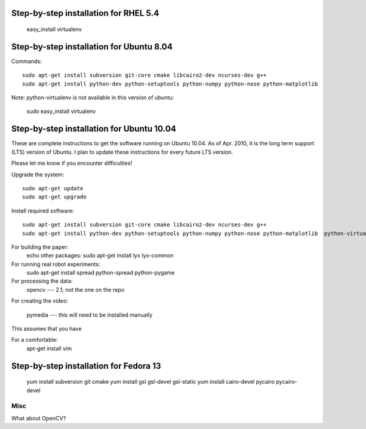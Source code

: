 Step-by-step installation for RHEL 5.4
------------------------------------------

	easy_install virtualenv

Step-by-step installation for Ubuntu 8.04
------------------------------------------

Commands::

	sudo apt-get install subversion git-core cmake libcairo2-dev ncurses-dev g++
	sudo apt-get install python-dev python-setuptools python-numpy python-nose python-matplotlib  

Note: python-virtualenv is not available in this version of ubuntu:

	sudo easy_install virtualenv

Step-by-step installation for Ubuntu 10.04
------------------------------------------

These are complete instructions to get the software running on Ubuntu 10.04. 
As of Apr. 2010, it is the long term support (LTS) version of Ubuntu.
I plan to update these instructions for every future LTS version.

Please let me know if you encounter difficulties!


Upgrade the system::

	sudo apt-get update
	sudo apt-get upgrade
	

Install required software::

	sudo apt-get install subversion git-core cmake libcairo2-dev ncurses-dev g++
	sudo apt-get install python-dev python-setuptools python-numpy python-nose python-matplotlib  python-virtualenv 


For building the paper:
	echo other packages: sudo apt-get install  lyx lyx-common

For running real robot experiments:
	sudo apt-get install spread python-spread python-pygame

For processing the data:
	opencv --- 2.1; not the one on the repo
	
For creating the video:

	pymedia --- this will need to be installed manually

This assumes that you have 



For a comfortable:
	apt-get install vim


Step-by-step installation for Fedora 13
---------------------------------------

	yum install subversion git cmake
	yum install gsl gsl-devel gsl-static
	yum install cairo-devel pycairo pycairo-devel
	
	
	

Misc
====

What about OpenCV?

